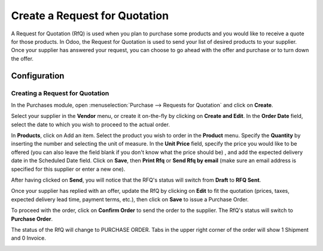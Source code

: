 ==============================
Create a Request for Quotation
==============================

A Request for Quotation (RfQ) is used when you plan to purchase some
products and you would like to receive a quote for those products. In
Odoo, the Request for Quotation is used to send your list of desired
products to your supplier. Once your supplier has answered your request,
you can choose to go ahead with the offer and purchase or to turn down
the offer.

Configuration
=============

Creating a Request for Quotation
--------------------------------

In the Purchases module, open :menuselection:`Purchase --> Requests for Quotation`
and click on **Create**.

.. image:: ./media/image04.png
	:align: center

Select your supplier in the **Vendor** menu, or create it on-the-fly by
clicking on **Create and Edit**. In the **Order Date** field, select
the date to which you wish to proceed to the actual order.

In **Products**, click on Add an item. Select the product you wish to order
in the **Product** menu. Specify the **Quantity** by inserting the
number and selecting the unit of measure. In the **Unit Price** field,
specify the price you would like to be offered (you can also leave the
field blank if you don't know what the price should be) , and add the
expected delivery date in the Scheduled Date field. Click on **Save**, then
**Print Rfq** or **Send Rfq by email** (make sure an email address is specified
for this supplier or enter a new one).

.. image:: ./media/image08.png
	:align: center

After having clicked on **Send**, you will notice that the RFQ's status will
switch from **Draft** to **RFQ Sent**.

.. image:: ./media/image06.png
	:align: center

Once your supplier has replied with an offer, update the RfQ by clicking
on **Edit** to fit the quotation (prices, taxes, expected delivery lead
time, payment terms, etc.), then click on **Save** to issue a Purchase
Order.

To proceed with the order, click on **Confirm Order** to send the order to
the supplier. The RfQ's status will switch to **Purchase Order**.

.. image:: ./media/image11.png
	:align: center

The status of the RfQ will change to PURCHASE ORDER. Tabs in the upper
right corner of the order will show 1 Shipment and 0 Invoice.

.. image:: ./media/image10.png
	:align: center
